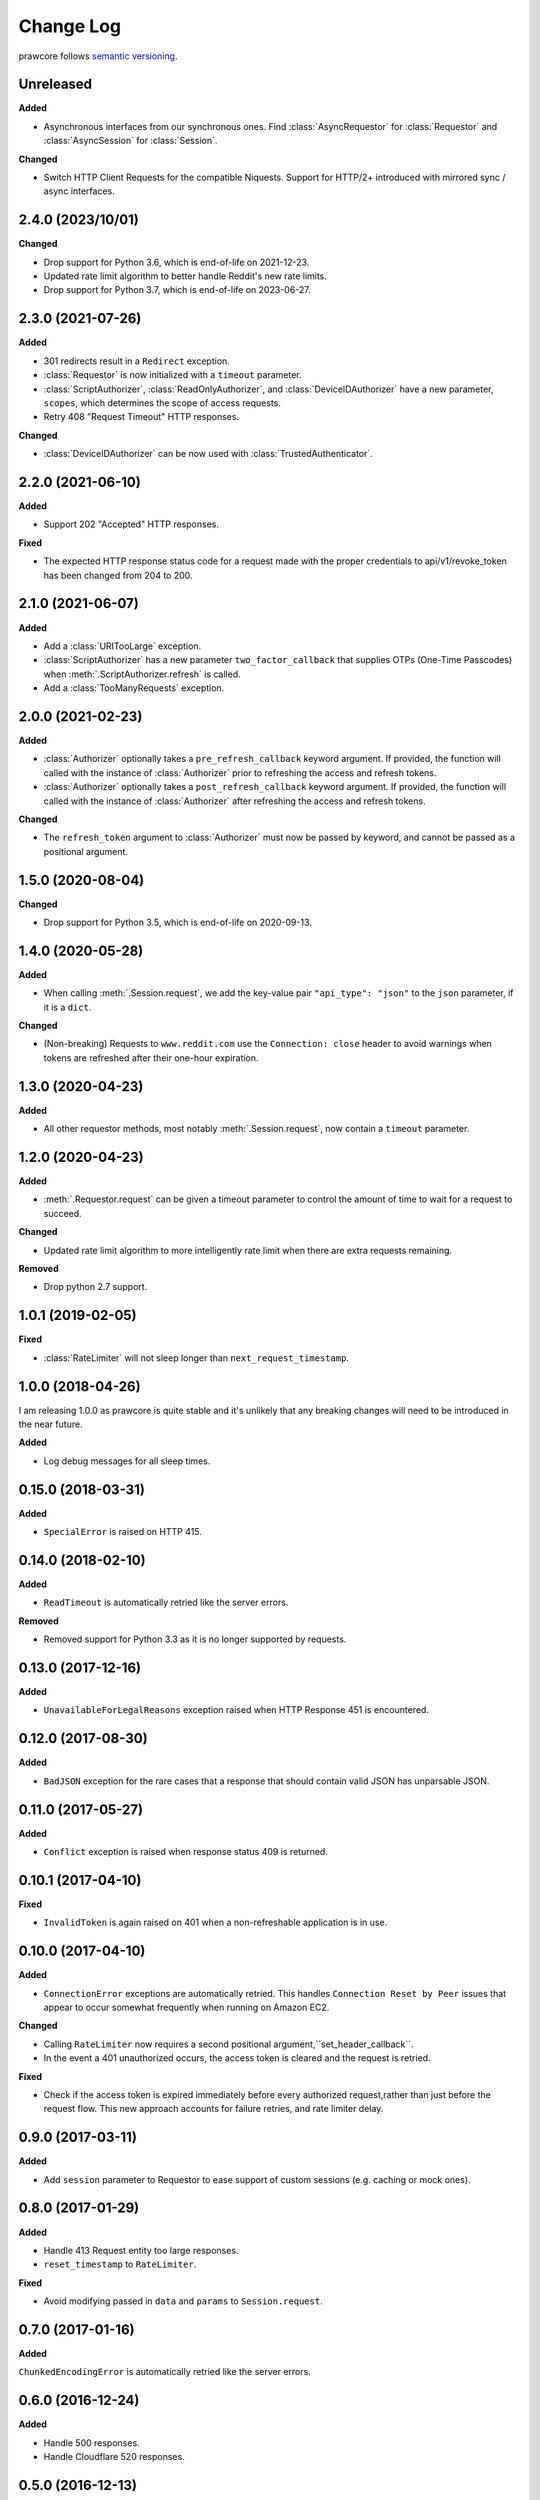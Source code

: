 Change Log
==========

prawcore follows `semantic versioning <https://semver.org/>`_.

Unreleased
----------

**Added**

- Asynchronous interfaces from our synchronous ones. Find :class:`AsyncRequestor` for
  :class:`Requestor` and :class:`AsyncSession` for :class:`Session`.

**Changed**

- Switch HTTP Client Requests for the compatible Niquests. Support for HTTP/2+
  introduced with mirrored sync / async interfaces.

2.4.0 (2023/10/01)
------------------

**Changed**

- Drop support for Python 3.6, which is end-of-life on 2021-12-23.
- Updated rate limit algorithm to better handle Reddit's new rate limits.
- Drop support for Python 3.7, which is end-of-life on 2023-06-27.

2.3.0 (2021-07-26)
------------------

**Added**

- 301 redirects result in a ``Redirect`` exception.
- :class:`Requestor` is now initialized with a ``timeout`` parameter.
- :class:`ScriptAuthorizer`, :class:`ReadOnlyAuthorizer`, and
  :class:`DeviceIDAuthorizer` have a new parameter, ``scopes``, which determines the
  scope of access requests.
- Retry 408 "Request Timeout" HTTP responses.

**Changed**

- :class:`DeviceIDAuthorizer` can be now used with :class:`TrustedAuthenticator`.

2.2.0 (2021-06-10)
------------------

**Added**

- Support 202 "Accepted" HTTP responses.

**Fixed**

- The expected HTTP response status code for a request made with the proper credentials
  to api/v1/revoke_token has been changed from 204 to 200.

2.1.0 (2021-06-07)
------------------

**Added**

- Add a :class:`URITooLarge` exception.
- :class:`ScriptAuthorizer` has a new parameter ``two_factor_callback`` that supplies
  OTPs (One-Time Passcodes) when :meth:`.ScriptAuthorizer.refresh` is called.
- Add a :class:`TooManyRequests` exception.

2.0.0 (2021-02-23)
------------------

**Added**

- :class:`Authorizer` optionally takes a ``pre_refresh_callback`` keyword argument. If
  provided, the function will called with the instance of :class:`Authorizer` prior to
  refreshing the access and refresh tokens.
- :class:`Authorizer` optionally takes a ``post_refresh_callback`` keyword argument. If
  provided, the function will called with the instance of :class:`Authorizer` after
  refreshing the access and refresh tokens.

**Changed**

- The ``refresh_token`` argument to :class:`Authorizer` must now be passed by keyword,
  and cannot be passed as a positional argument.

1.5.0 (2020-08-04)
------------------

**Changed**

- Drop support for Python 3.5, which is end-of-life on 2020-09-13.

1.4.0 (2020-05-28)
------------------

**Added**

- When calling :meth:`.Session.request`, we add the key-value pair ``"api_type":
  "json"`` to the ``json`` parameter, if it is a ``dict``.

**Changed**

- (Non-breaking) Requests to ``www.reddit.com`` use the ``Connection: close`` header to
  avoid warnings when tokens are refreshed after their one-hour expiration.

1.3.0 (2020-04-23)
------------------

**Added**

- All other requestor methods, most notably :meth:`.Session.request`, now contain a
  ``timeout`` parameter.

1.2.0 (2020-04-23)
------------------

**Added**

- :meth:`.Requestor.request` can be given a timeout parameter to control the amount of
  time to wait for a request to succeed.

**Changed**

- Updated rate limit algorithm to more intelligently rate limit when there are extra
  requests remaining.

**Removed**

- Drop python 2.7 support.

1.0.1 (2019-02-05)
------------------

**Fixed**

- :class:`RateLimiter` will not sleep longer than ``next_request_timestamp``.

1.0.0 (2018-04-26)
------------------

I am releasing 1.0.0 as prawcore is quite stable and it's unlikely that any breaking
changes will need to be introduced in the near future.

**Added**

- Log debug messages for all sleep times.

0.15.0 (2018-03-31)
-------------------

**Added**

- ``SpecialError`` is raised on HTTP 415.

0.14.0 (2018-02-10)
-------------------

**Added**

- ``ReadTimeout`` is automatically retried like the server errors.

**Removed**

- Removed support for Python 3.3 as it is no longer supported by requests.

0.13.0 (2017-12-16)
-------------------

**Added**

- ``UnavailableForLegalReasons`` exception raised when HTTP Response 451 is encountered.

0.12.0 (2017-08-30)
-------------------

**Added**

- ``BadJSON`` exception for the rare cases that a response that should contain valid
  JSON has unparsable JSON.

0.11.0 (2017-05-27)
-------------------

**Added**

- ``Conflict`` exception is raised when response status 409 is returned.

0.10.1 (2017-04-10)
-------------------

**Fixed**

- ``InvalidToken`` is again raised on 401 when a non-refreshable application is in use.

0.10.0 (2017-04-10)
-------------------

**Added**

- ``ConnectionError`` exceptions are automatically retried. This handles ``Connection
  Reset by Peer`` issues that appear to occur somewhat frequently when running on Amazon
  EC2.

**Changed**

- Calling ``RateLimiter`` now requires a second positional
  argument,``set_header_callback``.
- In the event a 401 unauthorized occurs, the access token is cleared and the request is
  retried.

**Fixed**

- Check if the access token is expired immediately before every authorized
  request,rather than just before the request flow. This new approach accounts for
  failure retries, and rate limiter delay.

0.9.0 (2017-03-11)
------------------

**Added**

- Add ``session`` parameter to Requestor to ease support of custom sessions (e.g.
  caching or mock ones).

0.8.0 (2017-01-29)
------------------

**Added**

- Handle 413 Request entity too large responses.
- ``reset_timestamp`` to ``RateLimiter``.

**Fixed**

- Avoid modifying passed in ``data`` and ``params`` to ``Session.request``.

0.7.0 (2017-01-16)
------------------

**Added**

``ChunkedEncodingError`` is automatically retried like the server errors.

0.6.0 (2016-12-24)
------------------

**Added**

- Handle 500 responses.
- Handle Cloudflare 520 responses.

0.5.0 (2016-12-13)
------------------

**Added**

All network requests now have a 16 second timeout by default. The environment variable
``prawcore_timeout`` can be used to adjust the value.

0.4.0 (2016-12-09)
------------------

**Changed**

- Prevent '(None)' from appearing in OAuthException message.

0.3.0 (2016-11-20)
------------------

**Added**

- Add ``files`` parameter to ``Session.request`` to support image upload operations.
- Add ``duration`` and ``implicit`` parameters to
  ``UntrustedAuthenticator.authorization_url`` so that the method also supports the code
  grant flow.

**Fixed**

- :class:`Authorizer` class can be used with :class:`UntrustedAuthenticator`.

0.2.1 (2016-08-07)
------------------

**Fixed**

- ``session`` works with :class:`DeviceIDAuthorizer` and :class:`ImplicitAuthorizer`.

0.2.0 (2016-08-07)
------------------

**Added**

- Add :class:`ImplicitAuthorizer`.

**Changed**

- Split ``Authenticator`` into :class:`TrustedAuthenticator` and
  :class:`UntrustedAuthenticator`.

0.1.1 (2016-08-06)
------------------

**Added**

- Add :class:`DeviceIDAuthorizer` that permits installed application access to the API.

0.1.0 (2016-08-05)
------------------

**Added**

- ``RequestException`` which wraps all exceptions that occur from ``requests.request``
  in a ``prawcore.RequestException``.

**Changed**

- What was previously ``RequestException`` is now ``ResponseException``.

0.0.15 (2016-08-02)
-------------------

**Added**

- Handle Cloudflare 522 responses.

0.0.14 (2016-07-25)
-------------------

**Added**

- Add ``ServerError`` exception for 502, 503, and 504 HTTP status codes that is only
  raised after three failed attempts to make the request.
- Add ``json`` parameter to ``Session.request``.

0.0.13 (2016-07-24)
-------------------

**Added**

- Automatically attempt to refresh access tokens when making a request if the access
  token is expired.

**Fixed**

- Consider access tokens expired slightly earlier than allowed for to prevent
  InvalidToken exceptions from occuring.

0.0.12 (2016-07-17)
-------------------

**Added**

- Handle 0-byte HTTP 200 responses.

0.0.11 (2016-07-16)
-------------------

**Added**

- Add a ``NotFound`` exception.
- Support 404 "Not Found" HTTP responses.

0.0.10 (2016-07-10)
-------------------

**Added**

- Add a ``BadRequest`` exception.
- Support 400 "Bad Request" HTTP responses.
- Support 204 "No Content" HTTP responses.

0.0.9 (2016-07-09)
------------------

**Added**

- Support 201 "Created" HTTP responses used in some v1 endpoints.

0.0.8 (2016-03-21)
------------------

**Added**

- Sort ``Session.request`` ``data`` values. Sorting the values permits betamax body
  matcher to work as expected.

0.0.7 (2016-03-18)
------------------

**Added**

- Added ``data`` parameter to ``Session.request``.

0.0.6 (2016-03-14)
------------------

**Fixed**

- prawcore objects can be pickled.

0.0.5 (2016-03-12)
------------------

**Added**

- 302 redirects result in a ``Redirect`` exception.

0.0.4 (2016-03-12)
------------------

**Added**

- Add a generic ``Forbidden`` exception for 403 responses without the
  ``www-authenticate`` header.

0.0.3 (2016-02-29)
------------------

**Added**

- Added ``params`` parameter to ``Session.request``.
- Log requests to the ``prawcore`` logger in debug mode.

0.0.2 (2016-02-21)
------------------

**Fixed**

- README.rst for display purposes on pypi.

0.0.1 (2016-02-17) [YANKED]
---------------------------

**Added**

- Dynamic rate limiting based on reddit's response headers.
- Authorization URL generation.
- Retrieval of access and refresh tokens from authorization grants.
- Access and refresh token revocation.
- Retrieval of read-only access tokens.
- Retrieval of script-app tokens.
- Three examples in the ``examples/`` directory.
